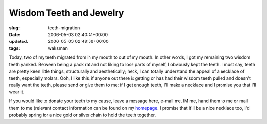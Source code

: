 Wisdom Teeth and Jewelry
========================

:slug: teeth-migration
:date: 2006-05-03 02:40:41+00:00
:updated: 2006-05-03 02:49:38+00:00
:tags: waksman

Today, two of my teeth migrated from in my mouth to out of my mouth. In
other words, I got my remaining two wisdom teeth yanked. Between being a
pack rat and not liking to lose parts of myself, I obviously kept the
teeth. I must say, teeth are pretty keen little things, structurally and
aesthetically; heck, I can totally understand the appeal of a necklace
of teeth, especially molars. Ooh, I like this, if anyone out there is
getting or has had their wisdom teeth pulled and doesn't really want the
teeth, please send or give them to me; if I get enough teeth, I'll make
a necklace and I promise you that I'll wear it.

If you would like to donate your teeth to my cause, leave a message
here, e-mail me, IM me, hand them to me or mail them to me (relevant
contact information can be found on my
`homepage <http://www.gwax.com/>`__. I promise that it'll be a nice
necklace too, I'd probably spring for a nice gold or silver chain to
hold the teeth together.
